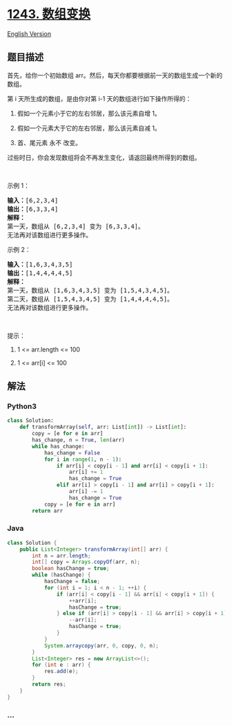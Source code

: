* [[https://leetcode-cn.com/problems/array-transformation][1243.
数组变换]]
  :PROPERTIES:
  :CUSTOM_ID: 数组变换
  :END:
[[./solution/1200-1299/1243.Array Transformation/README_EN.org][English
Version]]

** 题目描述
   :PROPERTIES:
   :CUSTOM_ID: 题目描述
   :END:

#+begin_html
  <!-- 这里写题目描述 -->
#+end_html

#+begin_html
  <p>
#+end_html

首先，给你一个初始数组
arr。然后，每天你都要根据前一天的数组生成一个新的数组。

#+begin_html
  </p>
#+end_html

#+begin_html
  <p>
#+end_html

第 i 天所生成的数组，是由你对第 i-1 天的数组进行如下操作所得的：

#+begin_html
  </p>
#+end_html

#+begin_html
  <ol>
#+end_html

#+begin_html
  <li>
#+end_html

假如一个元素小于它的左右邻居，那么该元素自增 1。

#+begin_html
  </li>
#+end_html

#+begin_html
  <li>
#+end_html

假如一个元素大于它的左右邻居，那么该元素自减 1。

#+begin_html
  </li>
#+end_html

#+begin_html
  <li>
#+end_html

首、尾元素 永不 改变。

#+begin_html
  </li>
#+end_html

#+begin_html
  </ol>
#+end_html

#+begin_html
  <p>
#+end_html

过些时日，你会发现数组将会不再发生变化，请返回最终所得到的数组。

#+begin_html
  </p>
#+end_html

#+begin_html
  <p>
#+end_html

 

#+begin_html
  </p>
#+end_html

#+begin_html
  <p>
#+end_html

示例 1：

#+begin_html
  </p>
#+end_html

#+begin_html
  <pre><strong>输入：</strong>[6,2,3,4]
  <strong>输出：</strong>[6,3,3,4]
  <strong>解释：</strong>
  第一天，数组从 [6,2,3,4] 变为 [6,3,3,4]。
  无法再对该数组进行更多操作。
  </pre>
#+end_html

#+begin_html
  <p>
#+end_html

示例 2：

#+begin_html
  </p>
#+end_html

#+begin_html
  <pre><strong>输入：</strong>[1,6,3,4,3,5]
  <strong>输出：</strong>[1,4,4,4,4,5]
  <strong>解释：</strong>
  第一天，数组从 [1,6,3,4,3,5] 变为 [1,5,4,3,4,5]。
  第二天，数组从 [1,5,4,3,4,5] 变为 [1,4,4,4,4,5]。
  无法再对该数组进行更多操作。
  </pre>
#+end_html

#+begin_html
  <p>
#+end_html

 

#+begin_html
  </p>
#+end_html

#+begin_html
  <p>
#+end_html

提示：

#+begin_html
  </p>
#+end_html

#+begin_html
  <ol>
#+end_html

#+begin_html
  <li>
#+end_html

1 <= arr.length <= 100

#+begin_html
  </li>
#+end_html

#+begin_html
  <li>
#+end_html

1 <= arr[i] <= 100

#+begin_html
  </li>
#+end_html

#+begin_html
  </ol>
#+end_html

** 解法
   :PROPERTIES:
   :CUSTOM_ID: 解法
   :END:

#+begin_html
  <!-- 这里可写通用的实现逻辑 -->
#+end_html

#+begin_html
  <!-- tabs:start -->
#+end_html

*** *Python3*
    :PROPERTIES:
    :CUSTOM_ID: python3
    :END:

#+begin_html
  <!-- 这里可写当前语言的特殊实现逻辑 -->
#+end_html

#+begin_src python
  class Solution:
      def transformArray(self, arr: List[int]) -> List[int]:
          copy = [e for e in arr]
          has_change, n = True, len(arr)
          while has_change:
              has_change = False
              for i in range(1, n - 1):
                  if arr[i] < copy[i - 1] and arr[i] < copy[i + 1]:
                      arr[i] += 1
                      has_change = True
                  elif arr[i] > copy[i - 1] and arr[i] > copy[i + 1]:
                      arr[i] -= 1
                      has_change = True
              copy = [e for e in arr]
          return arr
#+end_src

*** *Java*
    :PROPERTIES:
    :CUSTOM_ID: java
    :END:

#+begin_html
  <!-- 这里可写当前语言的特殊实现逻辑 -->
#+end_html

#+begin_src java
  class Solution {
      public List<Integer> transformArray(int[] arr) {
          int n = arr.length;
          int[] copy = Arrays.copyOf(arr, n);
          boolean hasChange = true;
          while (hasChange) {
              hasChange = false;
              for (int i = 1; i < n - 1; ++i) {
                  if (arr[i] < copy[i - 1] && arr[i] < copy[i + 1]) {
                      ++arr[i];
                      hasChange = true;
                  } else if (arr[i] > copy[i - 1] && arr[i] > copy[i + 1]) {
                      --arr[i];
                      hasChange = true;
                  }
              }
              System.arraycopy(arr, 0, copy, 0, n);
          }
          List<Integer> res = new ArrayList<>();
          for (int e : arr) {
              res.add(e);
          }
          return res;
      }
  }
#+end_src

*** *...*
    :PROPERTIES:
    :CUSTOM_ID: section
    :END:
#+begin_example
#+end_example

#+begin_html
  <!-- tabs:end -->
#+end_html
